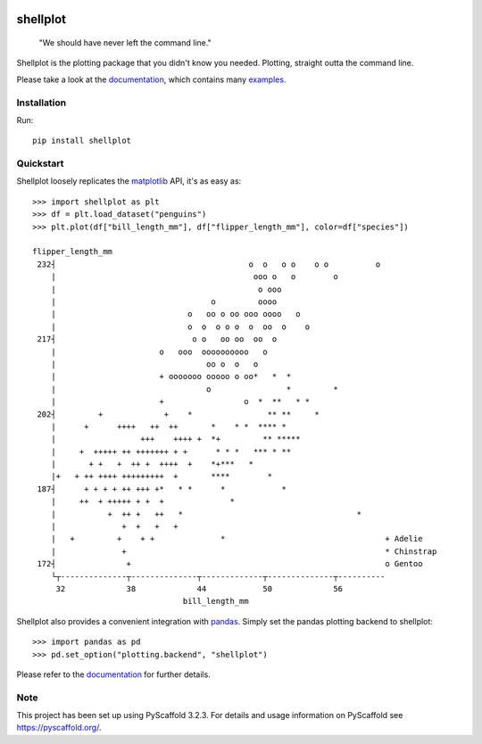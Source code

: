 
.. image:: https://travis-ci.com/CDonnerer/shellplot.svg?branch=master
  :alt: Built Status
  :target: https://travis-ci.com/github/CDonnerer/shellplot?branch=master

.. image:: https://readthedocs.org/projects/shellplot/badge/?version=latest
  :target: https://shellplot.readthedocs.io/en/latest/?badge=latest
  :alt: Documentation Status

.. image:: https://coveralls.io/repos/github/CDonnerer/shellplot/badge.svg?branch=master
  :alt: Coveralls
  :target: https://coveralls.io/github/CDonnerer/shellplot?branch=master

.. image:: https://img.shields.io/pypi/v/shellplot.svg
  :alt: PyPI-Server
  :target: https://pypi.org/project/shellplot/

=========
shellplot
=========

    "We should have never left the command line."


Shellplot is the plotting package that you didn't know you needed. Plotting,
straight outta the command line.

Please take a look at the `documentation`_, which contains many `examples`_.


Installation
============

Run::

        pip install shellplot


Quickstart
===========

Shellplot loosely replicates the `matplotlib`_ API, it's as easy as::

        >>> import shellplot as plt
        >>> df = plt.load_dataset("penguins")
        >>> plt.plot(df["bill_length_mm"], df["flipper_length_mm"], color=df["species"])

        flipper_length_mm
         232┤                                         o  o   o o    o o          o
            |                                          ooo o   o        o
            |                                           o ooo
            |                                 o         oooo
            |                            o   oo o oo ooo oooo   o
            |                            o  o  o o o  o  oo  o    o
         217┤                             o o   oo oo  oo  o
            |                      o   ooo  oooooooooo   o
            |                                oo o  o   o
            |                      + ooooooo ooooo o oo*   *  *
            |                                o                *         *
            |                      +                 o  *  **   * *
         202┤         +             +    *                ** **     *
            |      +      ++++   ++  ++       *    * *  **** *
            |                  +++    ++++ +  *+         ** *****
            |     +  +++++ ++ +++++++ + +      * * *   *** * **
            |       + +   +  ++ +  ++++  +    *+***   *
            |+   + ++ ++++ +++++++++  +       ****        *
         187┤      + + + + ++ +++ +*   * *      *            *
            |     ++  + +++++ + +  +              *
            |           +  ++ +   ++   *                                     *
            |              +  +   +   +
            |   +         +    + +              *                                  + Adelie
            |              +                                                       * Chinstrap
         172┤               +                                                      o Gentoo
            └┬--------------┬--------------┬-------------┬--------------┬----------
             32             38             44            50             56
                                        bill_length_mm


Shellplot also provides a convenient integration with `pandas`_. Simply set the
pandas plotting backend to shellplot::


        >>> import pandas as pd
        >>> pd.set_option("plotting.backend", "shellplot")


Please refer to the `documentation`_ for further details.

Note
====

This project has been set up using PyScaffold 3.2.3. For details and usage
information on PyScaffold see https://pyscaffold.org/.


.. _documentation: https://shellplot.readthedocs.io/en/latest/
.. _examples: https://shellplot.readthedocs.io/en/latest/examples/index.html
.. _matplotlib: https://matplotlib.org/contents.html#
.. _pandas: https://pandas.pydata.org/
